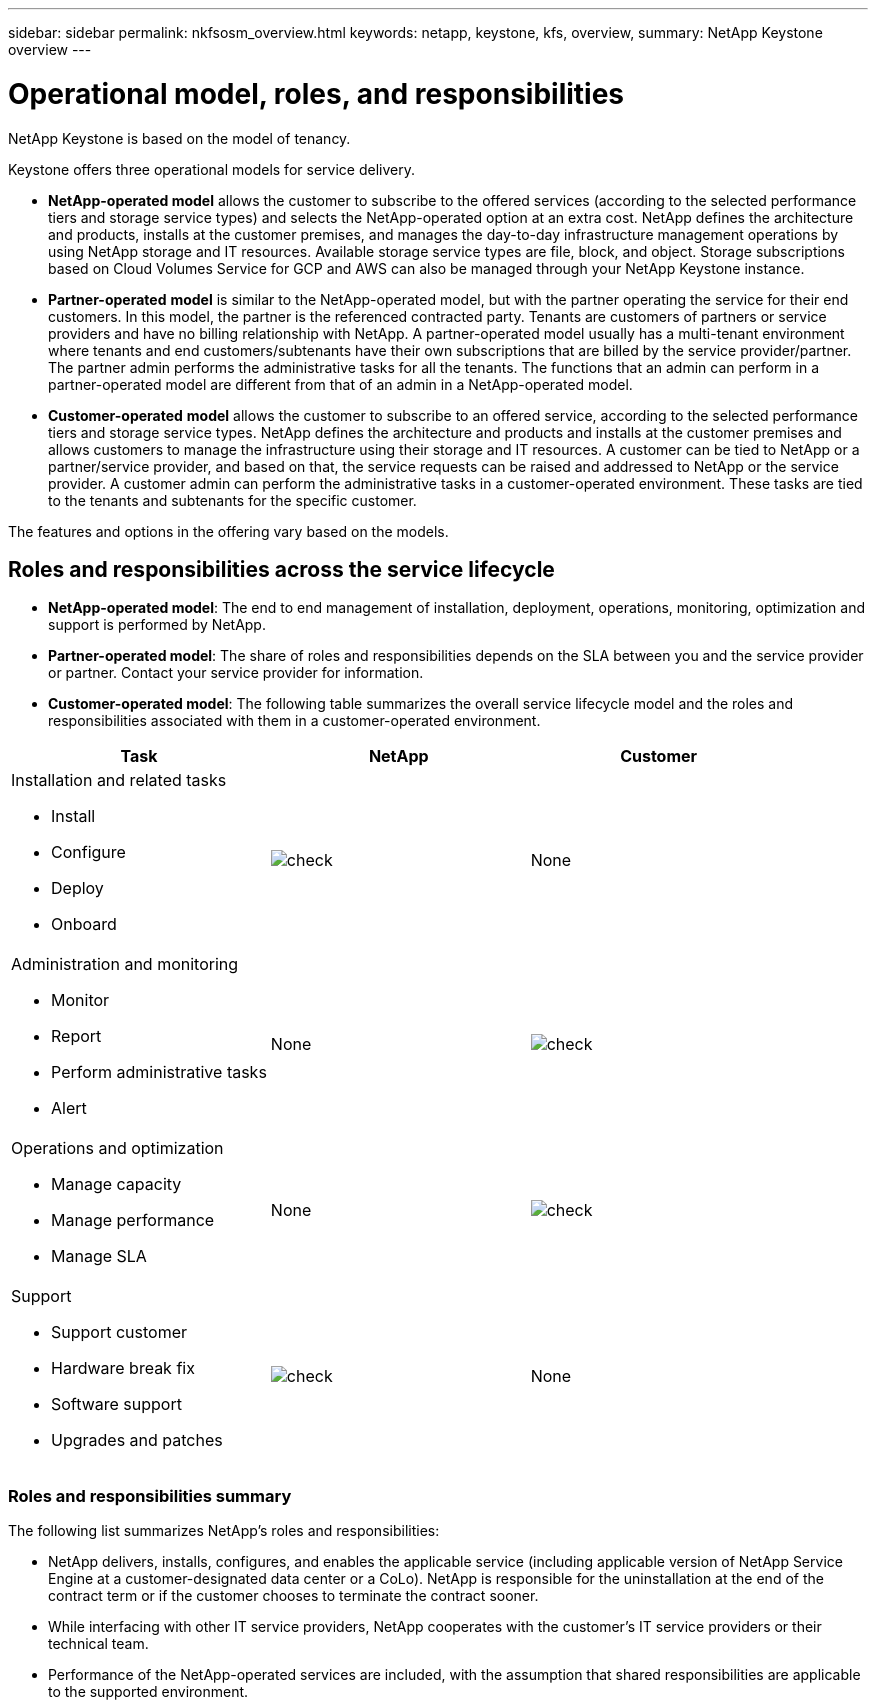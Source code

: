 ---
sidebar: sidebar
permalink: nkfsosm_overview.html
keywords: netapp, keystone, kfs, overview,
summary: NetApp Keystone overview
---

= Operational model, roles, and responsibilities
:hardbreaks:
:nofooter:
:icons: font
:linkattrs:
:imagesdir: ./media/

//
// This file was created with NDAC Version 2.0 (August 17, 2020)
//
// 2020-10-08 17:14:48.077967
//

[.lead]
NetApp Keystone is based on the model of tenancy.


Keystone offers three operational models for service delivery.

* *NetApp-operated model* allows the customer to subscribe to the offered services (according to the selected performance tiers and storage service types) and selects the NetApp-operated option at an extra cost. NetApp defines the architecture and products, installs at the customer premises, and manages the day-to-day infrastructure management operations by using NetApp storage and IT resources. Available storage service types are file, block, and object. Storage subscriptions based on Cloud Volumes Service for GCP and AWS can also be managed through your NetApp Keystone instance.
* *Partner-operated* *model* is similar to the NetApp-operated model, but with the partner operating the service for their end customers. In this model, the partner is the referenced contracted party. Tenants are customers of partners or service providers and have no billing relationship with NetApp. A partner-operated model usually has a multi-tenant environment where tenants and end customers/subtenants have their own subscriptions that are billed by the service provider/partner. The partner admin performs the administrative tasks for all the tenants. The functions that an admin can perform in a partner-operated model are different from that of an admin in a NetApp-operated model.
* *Customer-operated* *model* allows the customer to subscribe to an offered service, according to the selected performance tiers and storage service types. NetApp defines the architecture and products and installs at the customer premises and allows customers to manage the infrastructure using their storage and IT resources. A customer can be tied to NetApp or a partner/service provider, and based on that, the service requests can be raised and addressed to NetApp or the service provider. A customer admin can perform the administrative tasks in a customer-operated environment. These tasks are tied to the tenants and subtenants for the specific customer.

The features and options in the offering vary based on the models.

== Roles and responsibilities across the service lifecycle

* *NetApp-operated model*: The end to end management of installation, deployment, operations, monitoring, optimization and support is performed by NetApp.
* *Partner-operated model*: The share of roles and responsibilities depends on the SLA between you and the service provider or partner. Contact your service provider for information.
* *Customer-operated model*: The following table summarizes the overall service lifecycle model and the roles and responsibilities associated with them in a customer-operated environment.

|===
|Task |NetApp |Customer

a|Installation and related tasks

* Install
* Configure
* Deploy
* Onboard
|image:check.pngcheck[check]
| None
a|Administration and monitoring

* Monitor
* Report
* Perform administrative tasks
* Alert
| None
|image:check.png[check]
a|Operations and optimization

* Manage capacity
* Manage performance
* Manage SLA
| None
|image:check.png[check]
a|Support

* Support customer
* Hardware break fix
* Software support
* Upgrades and patches
|image:check.png[check]
| None

|===


=== Roles and responsibilities summary

The following list summarizes NetApp's roles and responsibilities:

* NetApp delivers, installs, configures, and enables the applicable service (including applicable version of NetApp Service Engine at a customer-designated data center or a CoLo). NetApp is responsible for the uninstallation at the end of the contract term or if the customer chooses to terminate the contract sooner.
* While interfacing with other IT service providers, NetApp cooperates with the customer’s IT service providers or their technical team.
* Performance of the NetApp-operated services are included, with the assumption that shared responsibilities are applicable to the supported environment.
